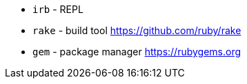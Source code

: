 - `irb` - REPL
- `rake` - build tool https://github.com/ruby/rake
- `gem` - package manager https://rubygems.org
